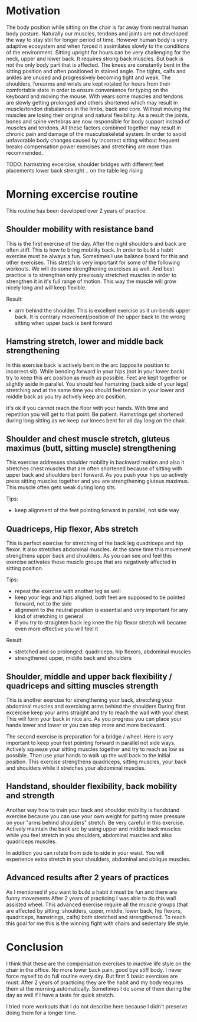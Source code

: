 * Motivation

The body position while sitting on the chair is far away from neutral human body posture. Naturally our muscles, tendons and joints are not developed the way to stay still for longer period of time.
However human body is very adaptive ecosystem and when forced it assimilates slowly to the conditions of the environment. Sitting upright for hours can be very challenging for the neck, upper and lower back.
It requires strong back muscles. But back is not the only body part that is affected. The knees are constantly bent in the sitting position and often positioned in stained angle. The tights, calfs and ankles
are unused and progressively becoming tight and weak.
The shoulders, forearms and wrists are kept rotated for hours from their comfortable state in order to ensure convenience for typing on the keyboard and moving the mouse.
With years some muscles and tendons are slowly getting prolonged and others shortened which may result in muscle/tendon disbalances in the limbs, back and core.
Without moving the muscles are losing their original and natural flexibility. As a result the joints, bones and spine vertebras are now responsible for body support instead of muscles and tendons.
All these factors combined together may result in chronic pain and damage of the musculoskeletal system.
In order to avoid unfavorable body changes caused by incorrect sitting without frequent breaks compensation power exercises and stretching are more than recommended.

TODO: harmstring excercise, shoulder bridges with different feet placements
      lower back strenght .. on the table leg rising

* Morning excercise routine

This routine has been developed over 2 years of practice.

** Shoulder mobility with resistance band

This is the first exercise of the day. After the night shoulders and back are often stiff. This is how to bring mobility back.
In order to build a habit exercise must be always a fun. Sometimes I use balance board for this and other exercises.
This stretch is very important for some of the following workouts.
We will do some strengthening exercises as well. And best practice is to strengthen only previously stretched muscles in order
to strengthen it in it's full range of motion. This way the muscle will grow nicely long and will keep flexible.

Result:

- arm behind the shoulder. This is excellent exercise as it un-bends upper back. It is contrary movement/position of the
  upper back to the wrong sitting when upper back is bent forward

[[./images/20220105_071519.gif]]   [[./images/20220105_073400.gif]]

** Hamstring stretch, lower and middle back strengthening

In this exercise back is actively bent in the arc (opposite position to incorrect sit).
While bending forward in your hips (not in your lower back) try to keep this
arc position as much as possible. Feet are kept together or slightly aside in parallel.
You should feel hamstring (back side of your legs) stretching
and at the same time you should feel tension in your lower and middle back as you try actively keep arc position.

It's ok if you cannot reach the floor with your hands. With time and repetition you will get to that point. Be patient.
Hamstrings get shortened during long sitting as we keep our knees bent for all day long on the chair.

[[./images/20220105_092052.gif]]

** Shoulder and chest muscle stretch, gluteus maximus (butt, sitting muscle) strengthening

This exercise addresses shoulder mobility in backward motion and also it stretches chest muscles that are often shortened because of
sitting with upper back and shoulders bent forward.
As you push your hips up actively press sitting muscles together and you are strengthening gluteus maximus.
This muscle often gets weak during long sits.

Tips:

- keep alignment of the feet pointing forward in parallel, not side way

[[./images/20220105_092528.gif]]

** Quadriceps, Hip flexor, Abs stretch

This is perfect exercise for stretching of the back leg quadriceps and hip flexor. It also stretches abdominal muscles.
At the same time this movement strengthens upper back and shoulders. As you can see and feel this exercise activates
these muscle groups that are negatively affected in sitting position.

Tips:

- repeat the exercise with another leg as well
- keep your legs and hips aligned, both feet are supposed to be pointed forward, not to the side
- alignment to the neutral position is essential and very important for any kind of stretching in general
- if you try to straighten back leg knee the hip flexor stretch will became even more effective you will feel it

Result:

- stretched and so prolonged: quadriceps, hip flexors, abdominal muscles
- strengthened upper, middle back and shoulders

[[./images/20220105_073816.gif]]

** Shoulder, middle and upper back flexibility / quadriceps and sitting muscles strength

This is another exercise for strengthening your back, stretching your abdominal muscles and exercising arms behind the shoulders
During first excercise keep your arms straight and try to reach the wall with your chest. This will form your back in nice arc.
As you progress you can place your hands lower and lower or you can step more and more backward.

The second exercise is preparation for a bridge / wheel. Here is very important to keep your feet pointing forward in parallel not side ways.
Actively squeeze your sitting muscles together and try to reach as low as possible. Than use your hands to walk up the wall back to
the initial position. This exercise strengthens quadriceps, sitting muscles, your back and shoulders while it stretches your abdominal
muscles.

[[./images/20220105_105614.gif]]  [[./images/20220105_134537.gif]]  [[./images/20220105_105225.gif]]

** Handstand, shoulder flexibility, back mobility and strength

Another way how to train your back and shoulder mobility is handstand exercise because you can use your own weight for putting more pressure
on your "arms behind shoulders" stretch. Be very careful in this exercise. Actively maintain the back arc by using upper and middle back
muscles while you feel stretch in you shoulders, abdominal muscles and also quadriceps muscles.

In addition you can rotate from side to side in your waist. You will experience extra stretch in your shoulders, abdominal and oblique muscles.

[[./images/20220105_134243.gif]]


** Advanced results after 2 years of practices

As I mentioned if you want to build a habit it must be fun and there are funny movements
After 2 years of practicing I was able to do this wall assisted wheel. This advanced exercise require all
the muscle groups (that are affected by sitting: shoulders, upper, middle, lower back, hip flexors, quadriceps, hamstrings, calfs) both stretched and strengthened.
To reach this goal for me this is the winning fight with chairs and sedentary life style.

[[./images/20220105_101758.gif]]  [[./images/20220105_134953.gif]]

* Conclusion

I think that these are the compensation exercises to inactive life style on the chair in the office.
No more lower back pain, good bye stiff body.
I never force myself to do full routine every day. But first 5 basic exercises are must. After 2 years of practicing they
are the habit and my body requires them at the morning automatically. Sometimes I do some of them during the day as well if I have a taste
for quick stretch.

I tried more workouts that I do not describe here because I didn't preserve doing them for a longer time.
